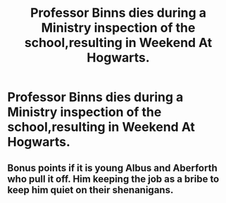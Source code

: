 #+TITLE: Professor Binns dies during a Ministry inspection of the school,resulting in Weekend At Hogwarts.

* Professor Binns dies during a Ministry inspection of the school,resulting in Weekend At Hogwarts.
:PROPERTIES:
:Author: Bleepbloopbotz
:Score: 11
:DateUnix: 1550684546.0
:DateShort: 2019-Feb-20
:FlairText: Prompt
:END:

** Bonus points if it is young Albus and Aberforth who pull it off. Him keeping the job as a bribe to keep him quiet on their shenanigans.
:PROPERTIES:
:Author: dymrak
:Score: 7
:DateUnix: 1550697072.0
:DateShort: 2019-Feb-21
:END:
